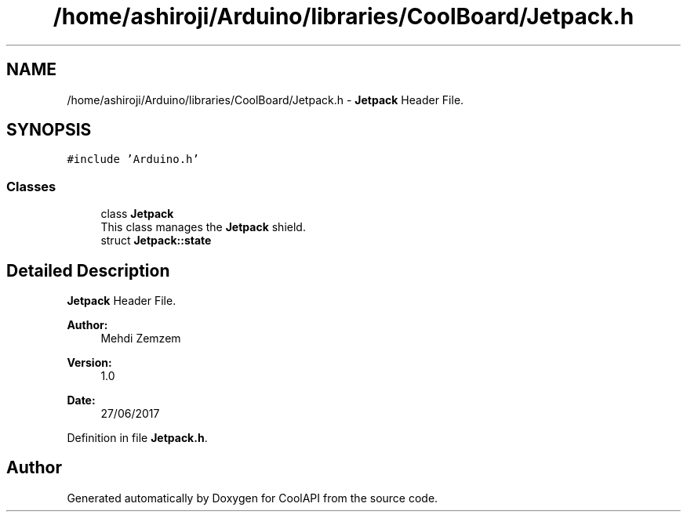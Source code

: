 .TH "/home/ashiroji/Arduino/libraries/CoolBoard/Jetpack.h" 3 "Mon Jul 31 2017" "CoolAPI" \" -*- nroff -*-
.ad l
.nh
.SH NAME
/home/ashiroji/Arduino/libraries/CoolBoard/Jetpack.h \- \fBJetpack\fP Header File\&.  

.SH SYNOPSIS
.br
.PP
\fC#include 'Arduino\&.h'\fP
.br

.SS "Classes"

.in +1c
.ti -1c
.RI "class \fBJetpack\fP"
.br
.RI "This class manages the \fBJetpack\fP shield\&. "
.ti -1c
.RI "struct \fBJetpack::state\fP"
.br
.in -1c
.SH "Detailed Description"
.PP 
\fBJetpack\fP Header File\&. 


.PP
\fBAuthor:\fP
.RS 4
Mehdi Zemzem 
.RE
.PP
\fBVersion:\fP
.RS 4
1\&.0 
.RE
.PP
\fBDate:\fP
.RS 4
27/06/2017 
.RE
.PP

.PP
Definition in file \fBJetpack\&.h\fP\&.
.SH "Author"
.PP 
Generated automatically by Doxygen for CoolAPI from the source code\&.
